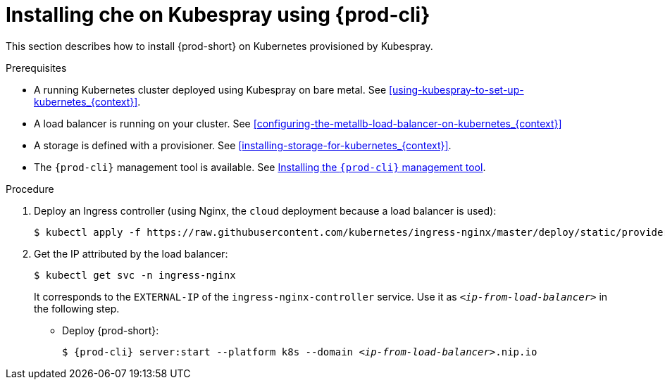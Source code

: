 // Module included in the following assemblies:
//
// installing-{prod-id-short}-with-kubespray

[id="installing-{prod-id-short}-on-kubespray-using-{prod-cli}_{context}"]
= Installing che on Kubespray using {prod-cli}

This section describes how to install {prod-short} on Kubernetes provisioned by Kubespray.

.Prerequisites

* A running Kubernetes cluster deployed using Kubespray on bare metal. See xref:using-kubespray-to-set-up-kubernetes_{context}[].
* A load balancer is running on your cluster. See xref:configuring-the-metallb-load-balancer-on-kubernetes_{context}[]
* A storage is defined with a provisioner. See xref:installing-storage-for-kubernetes_{context}[].
* The `{prod-cli}` management tool is available. See link:{site-baseurl}che-7/using-the-{prod-cli}-management-tool/[Installing the `{prod-cli}` management tool].

.Procedure

. Deploy an Ingress controller (using Nginx, the `cloud` deployment because a load balancer is used):
+
----
$ kubectl apply -f https://raw.githubusercontent.com/kubernetes/ingress-nginx/master/deploy/static/provider/cloud/deploy.yaml
----

. Get the IP attributed by the load balancer:
+
----
$ kubectl get svc -n ingress-nginx
----
+
It corresponds to the `EXTERNAL-IP` of the `ingress-nginx-controller` service. Use it as `_<ip-from-load-balancer>_` in the following step.

* Deploy {prod-short}:
+
[subs="+attributes,quotes"]
----
$ {prod-cli} server:start --platform k8s --domain _<ip-from-load-balancer>_.nip.io
----

